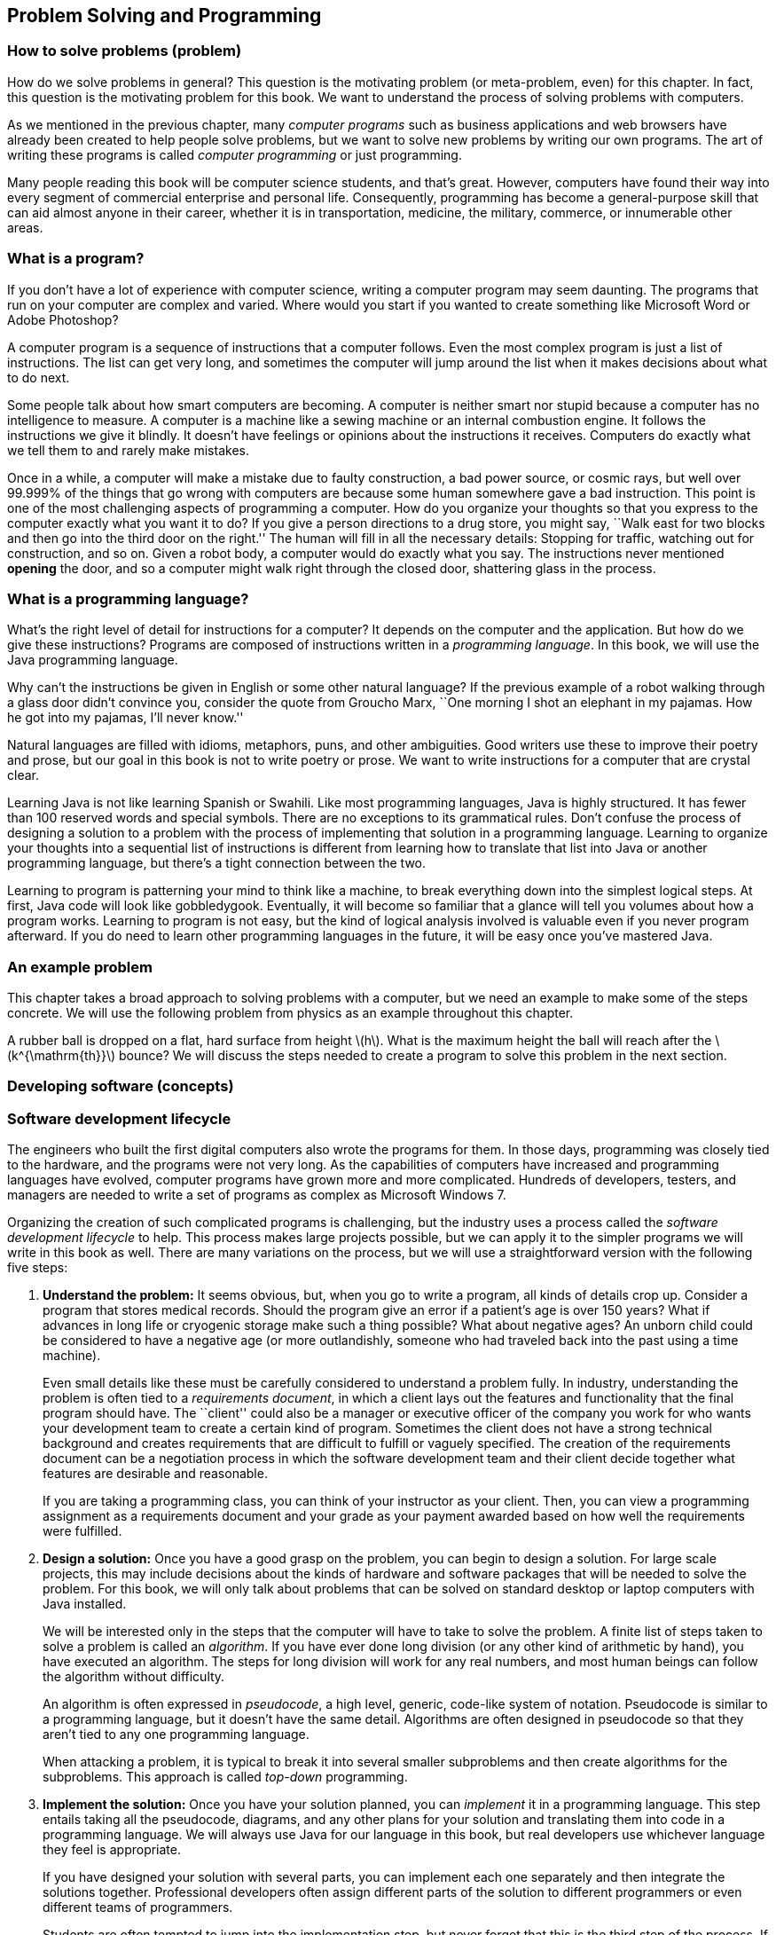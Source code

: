 == Problem Solving and Programming

=== How to solve problems (problem)

How do we solve problems in general? This question is the motivating
problem (or meta-problem, even) for this chapter. In fact, this question
is the motivating problem for this book. We want to understand the
process of solving problems with computers.

As we mentioned in the previous chapter, many _computer programs_ such
as business applications and web browsers have already been created to
help people solve problems, but we want to solve new problems by writing
our own programs. The art of writing these programs is called _computer
programming_ or just programming.

Many people reading this book will be computer science students, and
that’s great. However, computers have found their way into every segment
of commercial enterprise and personal life. Consequently, programming
has become a general-purpose skill that can aid almost anyone in their
career, whether it is in transportation, medicine, the military,
commerce, or innumerable other areas.

=== What is a program?

If you don’t have a lot of experience with computer science, writing a
computer program may seem daunting. The programs that run on your
computer are complex and varied. Where would you start if you wanted to
create something like Microsoft Word or Adobe Photoshop?

A computer program is a sequence of instructions that a computer
follows. Even the most complex program is just a list of instructions.
The list can get very long, and sometimes the computer will jump around
the list when it makes decisions about what to do next.

Some people talk about how smart computers are becoming. A computer is
neither smart nor stupid because a computer has no intelligence to
measure. A computer is a machine like a sewing machine or an internal
combustion engine. It follows the instructions we give it blindly. It
doesn’t have feelings or opinions about the instructions it receives.
Computers do exactly what we tell them to and rarely make mistakes.

Once in a while, a computer will make a mistake due to faulty
construction, a bad power source, or cosmic rays, but well over 99.999%
of the things that go wrong with computers are because some human
somewhere gave a bad instruction. This point is one of the most
challenging aspects of programming a computer. How do you organize your
thoughts so that you express to the computer exactly what you want it to
do? If you give a person directions to a drug store, you might say,
``Walk east for two blocks and then go into the third door on the
right.'' The human will fill in all the necessary details: Stopping for
traffic, watching out for construction, and so on. Given a robot body, a
computer would do exactly what you say. The instructions never mentioned
*opening* the door, and so a computer might walk right through the
closed door, shattering glass in the process.

=== What is a programming language?

What’s the right level of detail for instructions for a computer? It
depends on the computer and the application. But how do we give these
instructions? Programs are composed of instructions written in a
_programming language_. In this book, we will use the Java programming
language.

Why can’t the instructions be given in English or some other natural
language? If the previous example of a robot walking through a glass
door didn’t convince you, consider the quote from Groucho Marx, ``One
morning I shot an elephant in my pajamas. How he got into my pajamas,
I’ll never know.''

Natural languages are filled with idioms, metaphors, puns, and other
ambiguities. Good writers use these to improve their poetry and prose,
but our goal in this book is not to write poetry or prose. We want to
write instructions for a computer that are crystal clear.

Learning Java is not like learning Spanish or Swahili. Like most
programming languages, Java is highly structured. It has fewer than 100
reserved words and special symbols. There are no exceptions to its
grammatical rules. Don’t confuse the process of designing a solution to
a problem with the process of implementing that solution in a
programming language. Learning to organize your thoughts into a
sequential list of instructions is different from learning how to
translate that list into Java or another programming language, but
there’s a tight connection between the two.

Learning to program is patterning your mind to think like a machine, to
break everything down into the simplest logical steps. At first, Java
code will look like gobbledygook. Eventually, it will become so familiar
that a glance will tell you volumes about how a program works. Learning
to program is not easy, but the kind of logical analysis involved is
valuable even if you never program afterward. If you do need to learn
other programming languages in the future, it will be easy once you’ve
mastered Java.

=== An example problem

This chapter takes a broad approach to solving problems with a computer,
but we need an example to make some of the steps concrete. We will use
the following problem from physics as an example throughout this
chapter.

A rubber ball is dropped on a flat, hard surface from height
latexmath:[$h$]. What is the maximum height the ball will reach after
the latexmath:[$k^{\mathrm{th}}$] bounce? We will discuss the steps
needed to create a program to solve this problem in the next section.

=== Developing software (concepts)

=== Software development lifecycle

The engineers who built the first digital computers also wrote the
programs for them. In those days, programming was closely tied to the
hardware, and the programs were not very long. As the capabilities of
computers have increased and programming languages have evolved,
computer programs have grown more and more complicated. Hundreds of
developers, testers, and managers are needed to write a set of programs
as complex as Microsoft Windows 7.

Organizing the creation of such complicated programs is challenging, but
the industry uses a process called the _software development lifecycle_
to help. This process makes large projects possible, but we can apply it
to the simpler programs we will write in this book as well. There are
many variations on the process, but we will use a straightforward
version with the following five steps:

1.  *Understand the problem:* It seems obvious, but, when you go to
write a program, all kinds of details crop up. Consider a program that
stores medical records. Should the program give an error if a patient’s
age is over 150 years? What if advances in long life or cryogenic
storage make such a thing possible? What about negative ages? An unborn
child could be considered to have a negative age (or more outlandishly,
someone who had traveled back into the past using a time machine).
+
Even small details like these must be carefully considered to understand
a problem fully. In industry, understanding the problem is often tied to
a _requirements document_, in which a client lays out the features and
functionality that the final program should have. The ``client'' could
also be a manager or executive officer of the company you work for who
wants your development team to create a certain kind of program.
Sometimes the client does not have a strong technical background and
creates requirements that are difficult to fulfill or vaguely specified.
The creation of the requirements document can be a negotiation process
in which the software development team and their client decide together
what features are desirable and reasonable.
+
If you are taking a programming class, you can think of your instructor
as your client. Then, you can view a programming assignment as a
requirements document and your grade as your payment awarded based on
how well the requirements were fulfilled.
2.  *Design a solution:* Once you have a good grasp on the problem, you
can begin to design a solution. For large scale projects, this may
include decisions about the kinds of hardware and software packages that
will be needed to solve the problem. For this book, we will only talk
about problems that can be solved on standard desktop or laptop
computers with Java installed.
+
We will be interested only in the steps that the computer will have to
take to solve the problem. A finite list of steps taken to solve a
problem is called an _algorithm_. If you have ever done long division
(or any other kind of arithmetic by hand), you have executed an
algorithm. The steps for long division will work for any real numbers,
and most human beings can follow the algorithm without difficulty.
+
An algorithm is often expressed in _pseudocode_, a high level, generic,
code-like system of notation. Pseudocode is similar to a programming
language, but it doesn’t have the same detail. Algorithms are often
designed in pseudocode so that they aren’t tied to any one programming
language.
+
When attacking a problem, it is typical to break it into several smaller
subproblems and then create algorithms for the subproblems. This
approach is called _top-down_ programming.
3.  *Implement the solution:* Once you have your solution planned, you
can _implement_ it in a programming language. This step entails taking
all the pseudocode, diagrams, and any other plans for your solution and
translating them into code in a programming language. We will always use
Java for our language in this book, but real developers use whichever
language they feel is appropriate.
+
If you have designed your solution with several parts, you can implement
each one separately and then integrate the solutions together.
Professional developers often assign different parts of the solution to
different programmers or even different teams of programmers.
+
Students are often tempted to jump into the implementation step, but
never forget that this is the third step of the process. If you don’t
fully understand the problem and have a plan to attack it, the
implementation process can become bogged down and riddled with mistakes.
At first, the problems we introduce and the programs needed to solve
them will be simple. As you move into more complicated problems in this
book and in your career as a programmer, a good understanding of the
problem and a good plan for a solution will become more and more
important.
4.  *Test the solution:* Expressing your algorithm in a programming
language is difficult. If your algorithm was wrong, your program will
not always give the right answer. If your algorithm was right, but you
made a mistake implementing it in code, your program will still be
wrong. Programming is a very detail-oriented activity. Even experienced
developers make mistakes constantly.
+
Good design practices help, but all code must be thoroughly tested after
it has been implemented. It should be tested exhaustively with expected
and unexpected input. Tiny mistakes in software called _bugs_ can lie
hidden for months or even years before they are discovered. Sometimes a
software bug is a source of annoyance to the user, but other times, as
in aviation, automotive, or medical software, people die because of
bugs.
+
Most of this book is dedicated to designing solutions to problems and
implementing them in Java, but Chapter REF=chapter:Testing and Debugging
is all about testing and debugging.
5.  *Maintenance:* Imagine that you have gone through the previous four
steps: You understood all the details of a problem, planned a solution
to it, implemented that solution in a programming language, and tested
it until it was perfect. What happens next?
+
Presumably your program was shipped to your customers and they happily
use it. But what if a bug is discovered that slipped past your testing?
What if new hardware comes out that is not compatible with your program?
What if your customers demand that you change one little feature?
+
Particularly with complex programs that have a large number of
consumers, a software development company must spend time on customer
support. Responsible software developers are expected to fix bugs, close
security vulnerabilities, and polish rough features. This process is
called _maintenance_. Developers are often working on the next version
of the product, which could be considered maintenance or a new project
entirely.
+
Although we cannot stress the importance of the first four steps of the
software development lifecycle enough, maintenance is not something we
talk about in depth.

The software development lifecycle we presented above is a good guide,
but it does not go into details. Different projects require different
amounts of time and energy for each step. It is also useful to focus on
the steps because it is less expensive to fix a problem at an earlier
stage in development. It is impossible to set the exact numbers, but
some developers assume that it takes ten times as much effort to fix a
problem at the current step than it would at the previous step.

Imagine that your company works on computer-aided design (CAD) software.
The requirements document for a new program lists the formula for the
area of a triangle as latexmath:[$base \times height$] when the real
formula is latexmath:[$\frac{1}{2} base
\times height$]. If that mistake were caught while understanding the
problem, it would mean changing one line of text. Once the solution to
the problem has been designed, there may be more references to the
incorrect formula. Once the solution has been implemented, those
references will have turned into code that is scattered throughout the
program. If the project were poorly designed, several different pieces
of code might independently calculate the area of a triangle
incorrectly. Once the implementation has been tested, a change to the
code will mean that everything has to be tested from the very beginning,
since fixing one bug can cause other bugs to surface. Finally, once the
maintenance stage has been reached, the requirements, plan,
implementation, and testing would all need to be updated to fix the bug.
Moreover, customers would already have the faulty program. Your company
would have to create a patch to fix the bug and distribute it over the
Internet or by mailing out CD-ROMs.

Most bugs are more complicated and harder to fix, but even this simple
one causes greater and greater repercussions as it goes uncaught. A
factor of ten for each level implies that it takes 10,000 times more
effort to fix it in the maintenance phase than at the first phase. Since
fixing it at the first phase would have required a few keystrokes and
fixing it in the last phase would require additional development and
testing with web servers distributing patches and e-mails and
traditional letters apologizing for the mistake, a factor of 10,000
could be a reasonable estimate.  

'''''

Now that we have a sense of the software development lifecycle, let’s
look at an example using the sample ball bouncing problem to walk
through a few steps.

Recall the statement of the problem from the *Problem* section:

A rubber ball is dropped on a flat, hard surface from height
latexmath:[$h$]. What is the maximum height the ball will reach after
the latexmath:[$k^{\mathrm{th}}$] bounce?

1.  *Understand the problem:* This problem requires an understanding of
some physics principles. When a ball is dropped, the height of its first
bounce depends on a factor known as the _coefficient of restitution_.
+
If latexmath:[$c$] is the coefficient of restitution, then the ball will
bounce back the first time to a height of latexmath:[$h\times c$]. Then,
we can act as if the ball were being dropped from this new height when
calculating the next bounce. Thus, it will bounce to a height of
latexmath:[$h\times c^2$] the second time. By examining this pattern for
the third and fourth bounce, it becomes clear that the ball will bounce
to a height of latexmath:[$h\times c^k$] on the
latexmath:[$k^{\mathrm{th}}$] time. See Figure REF=bouncingBallFigure
for a graphic description of this process.
+
We are assuming that latexmath:[$k > 0$] and that latexmath:[$c < 1$].
Note that latexmath:[$c$] depends on many factors, such as the
elasticity of the ball and the properties of the floor on which the ball
is dropped. However, if we know that we will be given latexmath:[$c$],
we don’t need to worry about any other details.
+
to
2.  *Design a solution:* This problem is straightforward, but it’s
always useful to practice good design. Remember that you’ve got to plan
your input and output as well as the computation in a program. As
practice for more complicated problems, let’s break this problem down
into smaller subproblems.
+
Subproblem 1:::
  Get the values of latexmath:[$h$], latexmath:[$c$], and
  latexmath:[$k$] from the user.
Subproblem 2:::
  Compute the height of the ball after the latexmath:[$k^{\mathrm{th}}$]
  bounce.
Subproblem 3:::
  Display the calculated height.
+
The solution to each of the three subproblems requires input and
generates an output. Figure REF=subProblemRelationFigure shows how these
solutions are connected. The first box in this figure represents the
solution to subproblem 1. It asks a user to input values of parameters
latexmath:[$h$], latexmath:[$c$], and latexmath:[$k$]. It sends these
values to the next box, which represents a solution to subproblem 2.
This second box computes the height of the ball after latexmath:[$k$]
bounces and makes it available to the third box, which represents a
solution to subproblem 3. This third box displays the calculated height.
+
to

Before we can continue on to Step 3, we need to learn some Java.
Section REF=syntax:Java basics introduces you to the Java you’ll need to
solve this problem.  

'''''

=== Acquiring a Java compiler

Before we introduce any Java syntax, you should make sure that you have
a Java compiler set up so that you can follow along and test your
solution. Programming is a hands-on skill. It is impossible to improve
your programming abilities without practice. No amount of reading about
programming is a substitute for the real thing.

Where can you get a Java compiler? Fortunately, there are free options
for almost every platform. Non-Windows computers may already have the
Java Runtime Environment (JRE) installed, allowing you to run Java
programs; however, most Java development options require you to have the
Java Development Kit (JDK). Oracle may change the website, but at the
time of writing you can download the JDK from
http://www.oracle.com/technetwork/java/javase/downloads/. Download the
latest version (Jave SE 7 at the time of writing) of the Java Platform,
Standard Edition JDK and install it.

After having done so, you should be able to compile programs using the
`javac` command, whose name is short for ``Java compiler.'' To do so,
open a terminal window, also known as a command line interface or the
console. To open the terminal in Windows, choose the Command Prompt
option from the Start Menu or press Windows+R and type `cmd` into the
Run box (or the Search box in the Start Menu in Windows 7). To open the
terminal in Mac OS X, select Terminal from the Utilities folder. Linux
users are usually familiar with their terminal.

Provided that you have your path set correctly, you should be able to
open the terminal, navigate to a directory containing files that end in
`.java`, and compile them using the `javac` command. For example, to
compile a program called `Example.java` to bytecode, you would type:

....
javac Example.java
....

Compiling the program creates a `.class` file, in this case,
`Example.class`. To run the program contained in `Example.class`, you
would type:

....
java Example
....

Doing so fires up the JVM, which uses the JIT compiler to compile the
bytecode inside `Example.class` into machine code and run it. Note that
you would only type `Example` not `Example.class` when specifying the
program to run. Using just these commands from the terminal, you can
compile and run Java programs. The command line interface used to be the
only way to interact with a computer, and, though it seems primitive at
first, the command line has amazing power and versatility.

To use the command line interface to compile your own Java program, you
must first create a text file with your Java code in it. The world of
programming is filled with many text editor applications whose only
purpose is to make writing code easier. These editors are not like
Microsoft Word: They are not used to format the text into paragraphs or
apply bold or italics. Their output is a raw (``plain'') text file,
containing only unformatted characters, similar to the files created by
Notepad. Many text editors, however, have advanced features useful for
programmers, such as syntax highlighting (marking special words and
symbols in the language with corresponding colors or fonts),
language-appropriate auto-completion, and powerful find and replace
tools. Two of the most popular text editors for command line use are
vi-based editors, particularly Vim, and Emacs-based editors,
particularly GNU Emacs.

Many computer users, however, are used to a _graphical user interface_
(GUI), where a mouse can be used to interact with windows, buttons, text
boxes, and other elements of a modern user interface. There are many
Java programming environments that provide a GUI from which a user can
write Java code, compile it, execute it, and even test and debug it.
Because these tools are integrated into a single program, these
applications are called _integrated development environments_ (IDEs).

Two of the most popular Java IDEs are Eclipse and the NetBeans IDE,
which are both open-source, free, and available at
http://www.eclipse.org/ and http://netbeans.org/, respectively. At the
time of writing, Eclipse is the most popular Java IDE for professional
developers. Both Eclipse and NetBeans are powerful and complex tools.
DrJava is a much simpler (and highly recommended) IDE, designed for
students and Java beginners. It is also free and is available from
http://www.drjava.org/.

Which command line text editor or graphical IDE you use is up to you.
Programming is a craft, and every craftsman has his or her favorite
tools. Most of the content of this book is completely independent from
the tools you use to write and compile your code. One exception is
Chapter REF=chapter:Testing and Debugging, in which we briefly discuss
the debugging tools in Eclipse and DrJava.

If you choose Eclipse, NetBeans, or another complex IDE, you may wish to
read some online tutorials to get started. These IDEs often require the
user to create a project and then put Java files inside. The idea of a
project that contains many related source code documents is a useful one
and is very common in software engineering, but it is not a part of Java
itself.

=== Java basics (syntax)

In this section, we start with the simplest Java programs and work up to
the solution to the bouncing ball problem. Java was first released in
1995, a long time ago in the history of computer science. However, Java
was based on many previous languages. Its _syntax_ (the rules for
constructing legal Java programs, just as English grammar is the rules
for constructing legal English sentences) inherits ideas from C, C++,
and other languages.

Some critics have complained about elements of the syntax or semantics
of Java. _Semantics_ are rules for what code means. Remember that Java
is an arbitrary system, designed by fallible human beings. The rules for
building Java programs are generally logical, but they are artificial.
Learning a new programming language is a process of accepting a set of
rules and coming up with ways to use those rules to achieve your own
ends.

There are reasons behind the rules, but we will not always be able to
explain those reasons in this book. As you begin to learn Java, you will
have to take it on faith that such-and-such a rule is necessary, even
though it seems useless or mysterious. In time, these rules will become
familiar and perhaps sensible. The mystery will fade away, and the rules
will begin to look like an organic and logical (though perhaps
imperfect) system.

=== Java program structure

The first rule of Java is that all code goes inside of a _class_. A
class is a container for blocks of code called _methods_ and it can also
be used as a template to create _objects_. We’ll talk a bit more about
classes in this chapter and then focus on them heavily in
Chapter REF=chapter:Classes.

For now, you only need to remember that every Java program has at least
one class. It is possible to put more than one class in a file, but you
can only have one top-level _public_ class per file. A public class is
one that can be used by other classes. Almost every class in this book
is public, and they should be clearly marked as such. To create a public
class called `Example`, you would type the following:

....
public class Example {
}
....

A few words in Java have a special meaning and cannot be used for
anything else (like naming a class). These are called _keywords_ or
_reserved words_. The keyword `public` marks the class as public. The
keyword `class` states that you are declaring a class. The name
`Example` gives the name of the class. By convention, all class names
start with a capital letter. The braces (`\{` and `\}`) mark the start
and end of the contents of the class. Right now, our class contains
nothing. . ]Exercise .

This text should be saved in a file called `Example.java`. It is
required that the name of the public class matches the file that it’s
in, including capitalization. Once `Example.java` has been saved, you
can compile it into bytecode. However, since there’s nothing in class
`Example`, you can’t run it as a program.

A program is a list of instructions, and that list has to start
somewhere. For a normal Java application, that place is the `main()`
method. (Throughout this book, we always append parentheses `()` to mark
the name of a method.) If we want to do something inside of `Example`,
we’ll have to add a `main()` method like so:

....
public class Example {
    public static void main(String[] args) {
    }
}
....

There are several new items now. As before, `public` means that other
classes can use the `main()` method. The `static` keyword means that the
method is associated with the class as a whole and not a particular
object. The `void` keyword means that the method does not give back an
answer. The word `main` is obviously the name of the method, but it has
to be spelled exactly that way (including capitalization) to work.
Perhaps the most confusing part is the expression `String[] args`, which
is a list of text (strings) given as input to the `main()` method from
the command line. As with the class, the braces mark the start and end
of the contents of the `main()` method, which is currently empty.

Right now, you don’t need to understand any of this. All you need to
know is that, to start a program, you need a `main()` method and its
syntax is always the same as the code listed above. If you save this
code, you can compile `Example.java` and then run it, and…nothing
happens! It is a perfectly legal Java program, but the list of
instructions is empty.

=== Command line input and output

An important thing for a Java program to do is to communicate with the
outside world (where we live). First, let’s look at printing data to the
command line and reading data in from the command line.

==== The `System.out.print()` method

Methods allow us to perform actions in Java. They are blocks of code
packaged up with a name so that we can run the same piece of code
repeatedly but with different inputs. We discuss them in much greater
depth in Chapter REF=chapter:Methods.

A common method for output is `System.out.print()`. The input (usually
called _arguments_) to a method are given between its parentheses. Thus,
if we want to print `42` to the terminal, we type:

....
System.out.print(42);
....

Note that the use of the method has a semicolon (`;`) after it. An
executable line of code in Java generally ends with a semicolon to
separate it from the next instruction. We can add this code to our
`Example` class, yielding:

....
public class Example {
    public static void main(String[] args) {
        System.out.print(42);
    }
}
....

If we want to print out text, we give it as the argument to
`System.out.print()`, surrounded by double quotes (`"`). It is necessary
to surround text with quotes so that Java knows it is text and not the
name of a class, method, or variable. Text surrounded by double quotes
is called a _string_. The following program prints `Forty two` onto the
terminal.

....
public class Example {
    public static void main(String[] args) {
        System.out.print("Forty two");
    }
}
....

Printing out one thing is great, but programs are usually composed of
many instructions. Consider the following program:

....
public class Example {
    public static void main(String[] args) {
        System.out.print(2);
        System.out.print(4);
        System.out.print(6);
        System.out.print(8);
    }
}
....

As you can see, each executable line ends with a semicolon, and they are
executed in sequence. This code prints 2, 4, 6, and 8 onto the screen.
However, we did not tell the program to move the cursor to a new line at
any point. So, the output on the screen is `2468`, which looks like a
single number. If we want them to be on separate lines, we can achieve
this with the `System.out.println()` method, which moves to a new line
after it finishes output.

....
public class Example {
    public static void main(String[] args) {
        System.out.println(2);
        System.out.println(4);
        System.out.println(6);
        System.out.println(8);
    }
}
....

This change makes the output into the following:

....
2
4
6
8
....

In Java, it is possible to insert some math almost anywhere. Consider
the following program, which uses the `+` operator.

....
public class Example {
    public static void main(String[] args) {
        System.out.print(35 + 7);
    }
}
....

This code prints out `42` to the terminal just like our earlier example,
because it does the addition before giving the result to
`System.out.print()` for output.

==== The `Scanner` class

We want to be able to read input from the user as well. For command line
input, we need to create a `Scanner` object. This object is used to read
data from the keyboard. The following program asks the user for an
integer, reads in an integer from the keyboard, and then prints out the
value multiplied by 2.

....
import java.util.Scanner;

public class Example {
    public static void main(String[] args) {
        Scanner in;
        in = new Scanner(System.in);
        System.out.print("Enter an integer: ");
        int value;
        value = in.nextInt();
        System.out.print("That number doubled is: ");
        System.out.println(value * 2);
    }
}
....

This program introduces several new elements. First, note that it begins
with +
`import java.util.Scanner;`. This line of code tells the compiler to use
the `Scanner` class that is in the `java.util` _package_. A package is a
way of organizing a group of related classes. Someone else wrote the
`Scanner` class and all the other classes in the `java.util` package,
but, by importing the package, we are able to use their code in our
program.

Then, skip down to the first line in the `main()` method. The code
`Scanner in;` _declares_ a _variable_ called `in` with _type_ `Scanner`.
A variable can hold a value. The variable has a specific type, meaning
the kind of data that the value can be. In this case, the type is
`Scanner`, meaning that the variable `in` holds a `Scanner` object.
Declaring a variable creates a box that can hold things of the specified
type. To declare a variable, first put the type you want it to have,
then put its _identifier_ or name, and then put a semicolon. We chose to
call the variable `in`, but we could have called it `input` or even
`marmalade` if we wanted. It is always good practice to name your
variable so that it is clear what it contains.

The next line _assigns_ a value to `in`. The assignment operator (`=`)
looks like an equal sign from math, but think of it as an arrow that
points left. Whatever is on the right side of the assignment operator
will be stored into the variable on the left. So, the variable `in` was
an initially empty box that could hold a `Scanner` object. The code
`new Scanner(System.in)` creates a brand new `Scanner` object based on
`System.in`, which means that the input will be from the keyboard. The
assignment stored this object into the variable `in`. The fact that
`System.in` was used has *nothing* to do with the fact that our variable
was named `in`. Again, don’t expect to understand all the details at
first. Any time you need to read data from the keyboard, you’ll need
these two lines of code, which you should be able to copy verbatim. It
is possible to both declare a variable and assign its value in one line.
Instead of the two line version, most programmers would type:

....
Scanner in = new Scanner(System.in);
....

Similarly, the line `int value;` declares a variable for holding integer
types. The next line uses the object `in` to read an integer from the
user by calling the `nextInt()` method. If we wanted to read a floating
point value, we would have called the `nextDouble()` method. If we
wanted to read some text, we would have called the `next()` method.
Unfortunately, these differences means that we have to know what type of
data the user is going to enter. If the user enters an unexpected type,
our program could have an error. As before, we could combine the
declaration and the assignment into a single line:

....
int value = in.nextInt();
....

The final two lines give output for our program. The former prints
`That number doubled is: ` to the terminal. The latter prints out a
value that is twice whatever the user entered. The next two examples
illustrate how `Scanner` can be used to read input while solving
problems. The first example shows how these elements can be applied to
subproblem 1 of the bouncing ball problem, and the second example
introduces and solves a new problem. . ]Exercise .

Subproblem 1 requires us to get the height, coefficient of restitution,
and number of bounces from the user. Program REF=program:GetInputCLI
shows a Java program to solve this subproblem.

[[program:GetInputCLI]][program:GetInputCLI]
PROGRAM=IntroChapter/programs/GetInputCLI.java, CAPTION=A Java program
to get the height, coefficient of restitution, and number of bounces
from the command line.

Unlike our earlier example, the first line of `GetInputCLI.java` is +
`import java.util.*;`. Instead of just importing the `Scanner` class,
this line imports all the classes in the `java.util` package. The
asterisk (`*`) is known as a _wildcard_. The wildcard notation is
convenient if you need to import several classes from a package or if
you don’t know in advance the names of all the classes you’ll need. .
]Exercise .

After the import comes the class declaration, creating a class called
`GetInputCLI`. We put a `CLI` at the end of this class name to mark that
it uses the command line interface, contrasting with the GUI version
that we’re going to show next. Inside the class declaration is the
definition of the `main()` method, showing where the program starts. The
text that comes after double slashes (`//`) are called _comments_.
Comments allow us to make our code more readable to humans, but the
compiler ignores them.

If you follow the comments, you’ll see that we declare two `double`
variables (for holding double precision floating-point numbers) and an
`int` variable (for holding an integer value). Next we declare three
`String` variables and assign them three strings (segments of text).

The last section of code first prints out the name of the problem. Then,
it prints out the value stored into `enterHeight`, which is
`"Enter the height: "`. After this prompt, the line
`height = in.nextDouble();` tries to read in the height from the user.
It waits until the user hits enter before reading the value and moving
on to the next line. The last four lines of the program prompt and read
in the coefficient of restitution and then the number of bounces. If you
compile and run this program, the execution should match the steps
described. Note that it only reads in the values needed to solve the
problem. We have not added the code to compute the answer or display it.
 

'''''

Let’s write a program that takes as input the speed of a moving object
and the time it has been moving. The goal is to compute and display the
total distance it travels. We can divide this problem into the following
three subproblems.

Subproblem 1:::
  Input speed and duration.
Subproblem 2:::
  Compute distance traveled.
Subproblem 3:::
  Display the computed distance.

Program REF=program:Distance solves each of these subproblems in order,
using the command-line input and output tools we have just discussed.

[[program:Distance]][program:Distance]
PROGRAM=IntroChapter/programs/Distance.java, CAPTION=Program to compute
the distance a moving object travels.

The program starts with import statements, the class definition, and the
definition of the `main()` method. At the beginning of the `main()`
method, we have code to declare and initialize a variable of type
`Scanner` named `in`. We also declare variables of type `double` to hold
the input speed and time and the resulting distance.

Starting at line REF=solutionSubProblemOneScanner, we solve subproblem
1, prompting the user for the speed and the time and using our `Scanner`
object to read them in. Because they are both floating-point values with
type `double`, we use the `nextDouble()` method for input.

At line REF=solutionSubProblemTwoScanner, we compute the distance
traveled by multiplying `speed` by `time` and storing the result in
`distance`. The last three lines of the `main()` method solve subproblem
3 by outputting `"Distance traveled: "`, the computed distance, and
`" miles."`. If you run the program, all three items are printed on the
same line on the terminal.  

'''''

=== GUI input and output

If you are used to GUI-based programs, you might wonder how to do input
and output with a GUI instead of on the command line. GUIs can become
very complex, but in this chapter we introduce a relatively simple way
to do GUI input and output and expand on it further in
Chapter REF=chapter:Simple Graphical User Interfaces. Then, we go into
GUIs in much more depth in Chapter REF=chapter:Constructing Graphical
User Interfaces.

A limited tool for displaying output and reading input with a GUI is the
`JOptionPane` class. This class has a complicated method called
`showMessageDialog()` that opens a small _dialog box_ to display a
message to the user. If we want to create the equivalent of the
command-line program that displays the number 42, the code would be as
follows.

....
import javax.swing.JOptionPane;

public class Example {
    public static void main(String[] args) {
        JOptionPane.showMessageDialog(null, "42", "Output Example",
            JOptionPane.INFORMATION_MESSAGE); }
}
....

Like `Scanner`, we need to import `JOptionPane` as shown above in order
to use it. The `showMessageDialog()` method takes several arguments to
tell it what to do. For our purposes, the first one is always the
special Java literal `null`, which represents an empty value. The next
is the message you want to display, but it has to be text. That’s why
`"42"` appears with quotation marks. The third argument is the title
that appears at the top of the dialog. The final argument gives
information about how the dialog should be presented.
`JOptionPane.INFORMATION\_MESSAGE` is a flag values that specifies that
the dialog is giving information (instead of a warning or a question),
causing an appropriate, system-specific icon to be displayed on the
dialog.

If we wanted to make the call to `showMessageDialog()` a little easier
to read, we could store the arguments into variables with short, easy to
understand names. The following program does so and should behave
exactly like the previous program. Figure REF=figure:showMessageDialog
shows what the resulting GUI might look like.

....
import javax.swing.JOptionPane;

public class Example {
    public static void main(String[] args) {
        String message = "42";
        String title = "Output Example";
        JOptionPane.showMessageDialog(null, message, title,
            JOptionPane.INFORMATION_MESSAGE);
    }
}
....

to

One way to do input with a GUI uses the `showInputDialog()` method,
which is also inside the `JOptionPane` class. The `showInputDialog()`
method _returns_ a value. This means that it gives back an answer, which
you can store into a variable by putting the method call on the right
hand side of an assignment statement. Otherwise, it is nearly the same
as `showMessageDialog()`. The following program prompts the user for his
or her favorite word with a `showInputDialog()` method and then displays
it again using a `showMessageDialog()` method.

....
import javax.swing.JOptionPane;

public class Example {
    public static void main(String[] args) {
        String message = "What is your favorite word?";
        String title = "Input Example";
        String word =
        JOptionPane.showInputDialog(null, message, title,
            JOptionPane.QUESTION_MESSAGE);
        JOptionPane.showMessageDialog(null, word, title,
            JOptionPane.INFORMATION_MESSAGE);
    }
}
....

Note that whatever the user typed in will be stored in `word`. Finally,
the last line of the program displays whatever word was entered with
`showMessageDialog()`. Figure REF=figure:showInputDialog shows the
resulting GUI as the user is entering input.

to

Remember that the value returned from the `showInputDialog()` method is
always text, that is, it always has type `String`. Although there are
lots of great things you can do with a `String` value, you cannot do
normal arithmetic like you can with an integer or a floating-point
number. However, there are ways to convert a `String` representation of
a number to the number itself. If you have a `String` that represents an
integer, you use the `Integer.parseInt()` method to convert it. If you
have a `String` that represents a floating-point number, you use the
`Double.parseDouble()` method to convert it. The following segment of
code shows a few illustrations of the issues involved.

....
int x = "41" * 3;
// Text cannot be multiplied by an integer

int y = Integer.parseInt("23");
// Correctly converts the text "23" to the integer 23

double z = Double.parseDouble("3.14159");
// Correctly converts the text "3.14159" to 3.14159

int a = Integer.parseInt("Twenty three");
// Causes the program to crash

double b = Double.parseDouble("pi");
// Causes the program to crash
....

You might wonder why the computer isn’t smart enough to know that `"23"`
means `23`. Remember, the computer has no intelligence. If something is
marked as text, it doesn’t know that it can interpret it as a number.
What kind of data something is depends on its type, which doesn’t
change. We’ll discuss types more deeply in Chapter REF=chapter:Primitive
Types and Strings.

The next example uses these two type conversion methods with methods
from `JOptionPane` in a GUI-based solution to subproblem 1 of the
bouncing ball problem.

We can change the solution given in Program REF=program:GetInputCLI to
use the GUI-based input tools in `JOptionPane`.
Program REF=program:GetInputCLI this equivalent GUI-based Java program.

[[program:GetInputGUI]][program:GetInputGUI]
PROGRAM=IntroChapter/programs/GetInputGUI.java, CAPTION=Program to get
the height, coefficient of restitution, and number of bounces using a
GUI.

The code in this program is very similar to
Program REF=program:GetInputCLI until line REF=inputDialogLineOne. At
that point, we use the `showInputDialog()` method to read a `String`
version of the height from the user. On the next line, we have to
convert this `String` version into the `double` version that we store in
the `height` variable. The next four lines read in the coefficient of
restitution and the number of bounces and convert them to their
appropriate numerical types.  

'''''

=== A few operations

==== Basic math

To make our code useful, we can perform operations on values and
variables. For example, we used the expression `35 + 7` as an argument
to the `System.out.print()` method to print `42` to the screen. We can
use the add (`+`), subtract (`-`), multiply (`*`), and divide(`/`)
operators on numbers to solve arithmetic problems. These operators work
the way you expect them to (except that division has a few surprises).
We’ll go into these operators and others more deeply in
Chapter REF=chapter:Primitive Types and Strings. Here are examples of
these four operators used with integer and floating-point numbers.

....
int a = 2 + 3;         // a will hold 5
int b = 2 - 3;         // b will hold -1
int c = 2 * 3;         // c will hold 6
int d = 2 / 3;         // d will hold 0 (explained later)

double x = 1.6 + 3.2;  // x will hold 4.8
double y = 1.6 - 3.2;  // y will hold -1.6
double z = 1.6 * 3.2;  // z will hold 5.12
double w = 1.6 / 3.2;  // w will hold 0.5
....

==== Other operations

These basic operations can mix values and variables together. As we will
discuss later, they can be arbitrarily complicated with order of
operations determining the final answer. Nevertheless, we also need ways
to accomplish other mathematical operations such as raising a number to
a power or finding its square root. The `Math` class has methods that
perform these and other functions. To raise a number to a power, we call
`Math.pow()` with two arguments: first the base and then the exponent.
To find the square root, we pass the number to the `Math.sqrt()` method.

....
double p = Math.pow(3.0, 2.5);
// Raises 3 to the power 2.5, approximately 15.588457
double q = Math.sqrt(2.0);
// Finds the square root of 2.0, approximately 1.4142136
....

We compute the final height of the ball in subproblem 2 of the bouncing
ball problem. To do so, we have to multiply the height by the
coefficient of restitution raised to the power of the number of bounces.
The following program does so, using the `Math.pow()` method.

[[program:ComputeHeight]][program:ComputeHeight]
PROGRAM=IntroChapter/programs/ComputeHeight.java, CAPTION=Program to
compute height of a ball after bounces.

Program REF=program:ComputeHeight is only focusing on subproblem 2, but,
if we want to test it, we need to supply some dummy values for `height`,
`coefficient`, and `bounces`, since these are read in by the solution to
subproblem 1. Likewise, the output statement on the last line of the
`main()` method is just for testing purposes. The complete solution has
more complex output.  

'''''

==== `String` concatenation

Just as we can add numbers together, we can also ``add'' pieces of text
together. In Java, text has the type `String`. If you use the `+`
operator between two values or variables of type `String`, the result is
a new `String` that is the _concatenation_ of the two previous `String`
values, meaning that the result is the two pieces of text pasted
together, one after the other. Concatenation doesn’t change the `String`
values you are concatenating.

At this point, it becomes confusing if you mix types (`String`, `int`,
`double`) together when doing mathematical operations. However, feel
free to concatenate `String` values with any other type using the `+`
operator. When you do so, the other type is automatically converted into
a `String`. This behavior is useful since any `String` is easy to
output. Here are a few examples of `String` concatenation.

....
String word1 = "tomato";
String word2 = "sauce";
String text1 = word1 + word2;
// text1 will contain "tomatosauce"
String text2 = word1 + " " + word2;
// text2 will contain "tomato sauce"
String text3 = "potato " + word1;
// text3 will contain "potato tomato"
String text4 = 5 + " " + word1 + "es";
// text4 will contain "5 tomatoes"
....

With `String` concatenation, subproblem 3 becomes a bit easier. We
concatenate the results together with an appropriate message and then
use the `System.out.println()` method for output. The following program
does so.

[[program:DisplayHeightCLI]][program:DisplayHeightCLI]
PROGRAM=IntroChapter/programs/DisplayHeightCLI.java, CAPTION=Program to
display height of a ball using the command line.

Program REF=program:DisplayHeightCLI is only focusing on subproblem 3,
but, if we want to test it, we need to supply dummy values for `bounces`
and `bounceHeight`, since these are generated by the solution to earlier
subproblems.

The same concatenation can be used for GUI output as well. The only
difference is the use of +
`JOptionPane.showMessageDialog()` instead of `System.out.println()`.

[[program:DisplayHeightGUI]][program:DisplayHeightGUI]
PROGRAM=IntroChapter/programs/DisplayHeightGUI.java, CAPTION=Program to
display height of a ball using a GUI.

 

'''''

=== Java formatting

Writing good Java code has some similarities to writing effectively in
English. There are rules you have to follow in order to make sense, but
there are also guidelines that you should follow in order to make your
code easier to read for yourself and everyone else.

==== Variable and class naming

Java programs are filled with variables, and each variable should be
named to reflect its contents. Variable names are essentially unlimited
in length (although the JVM you use may limit this length to thousands
of characters). A tremendously long variable name can be hard to read,
but abbreviations can be worse. You want the meaning of your code to be
obvious to others and to yourself when you come back days or weeks
later.

Imagine you are writing a program that sells fruit. Consider the
following names for a variable that keeps track of the number of apples.

[cols="<,<",options="header",]
|=======================================================================
|*Name* |*Attributes*
|`a` |Too short, gives no useful information

|`apps` |Too short, vague, could mean applications or appetizers

|`cntr` |Too short, vague, could mean center

|`counter` |Not bad, but counting what?

|`theVariableUsedToCountApples` |Too long for no good reason

|`appleCounter` |Very clear

|`apples` |Concise and clear, unless there are multiple apple quantities
such as `applesSold` and `applesBought`
|=======================================================================

Mathematics is filled with one letter variables, partly because there is
a history of writing mathematics on chalkboards and paper. Clarity is
more important than brevity with variables in computer programs. Some
variables need more than one word to be descriptive. In that case,
programmers of Java are encouraged to follow _camel case_. In camel
case, multi-word variables and methods start with a lowercase letter and
then use an uppercase letter to mark the beginning of each new word. It
is called camel case because the uppercase letters are reminiscent of
the humps of a camel. Examples include `lastValue`, `symbolTable`, and
`makeHamSandwich()`.

By convention, class names should always begin with a capital letter,
but they also use camel case with a capital letter for the beginning of
each new word. Examples include `LinkedList`, `JazzPiano`, and
`GlobalNuclearWarfare`.

Another convention is that constants, variables whose value never
changes, have names in all uppercase, separated by underscores. Examples
include `PI`, +
`TRIANGLE\_SIDES`, and `UNIVERSAL\_GRAVITATIONAL\_CONSTANT`.

Spaces are not allowed in variable, method, or class names. Recall that
a name in Java is called an identifier. The rules for identifiers
specify that they must start with an uppercase or lowercase letter (or
an underscore) and that the remaining characters must be letters,
underscores, or numerical digits. Thus, `mötleyCrüe`, `Tupac`, and even
the absurd `\_\_\_\_\_5` are legal identifiers, but `Motley Crue` and
`2Pac` are not. Java has support for many of the world’s languages,
allowing identifiers to contain characters from Chinese, Thai,
Devanagari, Cyrillic, and other scripts.

Remember that keywords cannot be used as identifiers. For example,
`public`, `static`, and `class` are all keywords in Java and can never
be the names of classes, variables, or methods.

==== White space

Although you are not allowed to have spaces in a Java identifier, you
can usually use white space (spaces, tabs, and new lines) wherever you
want. Java ignores extra space. Thus, this line of code:

....
int x = y + 5;
....

is equivalent to this one:

....
int x=y+5;
....

We chose to type our earlier example of a program performing output as
follows:

....
public class Example {
    public static void main(String[] args) {
        System.out.print(42);
    }
}
....

However, we could have been more chaotic with our use of whitespace:

....
        public
class          Example {
public
    static void
    main (String     [
        ] args
        ) {
            System.
    out
        .print(42

) ; } }
....

Or used almost none at all:

....
public class Example{public static void main(String[]args){System.out.print(42);}}
....

These three programs are identical in the eyes of the Java compiler, but
the first one is easier for a human to read. You should use whitespace
to increase readability. Don’t add too much whitespace with lots of
blank lines between sections of code. On the other hand, don’t use too
little and cramp the code together. Whenever code is nested inside of a
set of braces, indent the contents so that it is easy to see the
hierarchical relationship.

The style we present in this book puts the left brace (`\{`) on the line
starting a block of code. Another popular style puts the left brace on
the next line. Here is the same example program formatted in this style:

....
public class Example
{
    public static void main(String[] args)
    {
        System.out.print(42);
    }
}
....

There are people (including some authors of this book) who prefer this
style because it is easier to see where blocks of code begin and end.
However, the other style uses less space, and so we use it throughout
the book. You can make your own choices about style, but be consistent.
If you work for a software development company, they may have strict
standards for code formatting.

==== Comments

As we mentioned before, you can leave comments in your code whenever you
want someone reading the code to have extra information. Java has three
different kinds of comments. We described single-line comments, which
start with a `//` and continue until the end of the line.

If you have a large block of text you want as a comment, you can create
a block comment, which starts with a `/*` and continues until it reaches
a `*/`.

Beyond leaving messages for other programmers, you can also ``comment
out'' existing code. By making Java code a comment, it no longer affects
the program execution. This practice is very common when programmers
want to remove or change some code but are reluctant to delete it until
the new version of the code has been tested.

The third kind of comment is called a documentation comment and
superficially looks a lot like a block comment. A documentation comment
starts with a `/**` and ends with a `*/`. These comments are supposed to
come at the beginning of classes and methods and explain what they are
used for and how to use them. A tool called `javadoc` is used to run
through documentation comments and generate an HTML file that users can
read to understand how to use the code. This tool is one of the features
that has contributed greatly to the popularity of Java, since its
libraries are well-documented and easy to use. However, we do not
discuss documentation comments deeply in this book.

Here is our example output program heavily commented.

....
/**
 *  Class Example prints the number 42 to the screen.
 *  It contains an executable main() method.
 */
public class Example {
    /*
     * The main() method was last updated by Barry Wittman.
     */
    public static void main(String[] args) {
        System.out.print(42);  // answer to everything
    }
}
....

Comments are a wonderful tool, but clean code with meaningful variable
names and careful use of whitespace doesn’t require too much commenting.
Never hesitate to comment, but always ask yourself if there is a way to
write the code so clearly that a comment is unnecessary.

=== How to solve problems (solution)

The problem solving steps given in Section REF=concepts:Developing
software are sound, but they depend on being able to implement your
planned solution in Java. We have introduced far too little Java so far
to expect to solve *all* the problems that can be solved with a computer
in this chapter. However, we can show the solution to the bouncing ball
problem and explain how our solution works through the software
development lifecycle.

=== Bouncing ball solution (command line version)

In Example . we made sure that we understood the problem and then formed
a three-part plan to read in the input, compute the height of the
bounce, and then output it.

In Program REF=program:GetInputCLI, we implemented subproblem 1, reading
the input from the command line. In Program REF=program:ComputeHeight,
we implemented subproblem 2, computing the height of the final bounce.
In Program REF=program:DisplayHeightCLI, we implemented subproblem 3,
displaying the height that was computed. In the final, integrated
program, the portion of the code that corresponds to solving subproblem
1 is below.

[source,numberLines,java]
----
import java.util.*; 

public class BouncingBallCLI {
	public static void main(String[] args) {
    	// Solution to subproblem 1
    	// Create an object named in for input
        Scanner in = new Scanner(System.in); /*@\label{scannerObjectLine}@*/
        
        // Declare variables to hold input data
        double height, coefficient;
        int bounces;
        
        // Declare user prompt strings
        String enterHeight = "Enter the height: ";
        String enterCoefficient =
        	"Enter restitution coefficient: ";
        String enterBounces = "Enter the number of bounces: ";
                 
        System.out.println("Bouncing Ball");
        
        // Prompt the user and read data from the keyboard
        System.out.println("Bouncing Ball: Subproblem 1");
        System.out.print(enterHeight); 
        height = in.nextDouble(); /*@\label{inputDialogScannerIntegratedLineOne}@*/
        System.out.print(enterCoefficient); 
        coefficient = in.nextDouble(); /*@\label{inputDialogScannerIntegratedLineTwo}@*/
        System.out.print(enterBounces); 
        bounces = in.nextInt(); /*@\label{inputDialogScannerIntegratedLineThree}@*/
----

With the imports, class declaration, and `main()` method set up by the
solution to subproblem 1, the solution to subproblem 2 is very short.

[source,numberLines,java]
----
        // Solution to subproblem 2
        double bounceHeight = height*Math.pow(coefficient,bounces);/*@\label{solutionScannerSubProblemTwo}@*/
----

The solution to subproblem 3 and the braces that mark the end of the
`main()` method and then the end of the class only take up a few
additional lines.

[source,numberLines,java]
----
        // Solution to subproblem 3
        String message = "After " + bounces +
    		" bounces the height of the ball is: " +
    		bounceHeight + " feet"; 
        System.out.println(message);/*@\label{constructorExecutionIntegratedEnds}@*/
    }   
}
----

=== Bouncing ball solution (GUI version)

If you prefer a GUI for your input and output, we can integrate the
GUI-based versions of the solutions to subproblems 1, 2, and 3 from
Programs REF=program:GetInputCLI, REF=program:ComputeHeight, and
REF=program:DisplayHeightGUI. The final program is below. It only
differs from the command line version in a few details.

[[program:BouncingBallGUI]][program:BouncingBallGUI]
PROGRAM=IntroChapter/programs/BouncingBallGUI.java, CAPTION=Full program
to compute the height of the final bounce of a ball and display the
result with a GUI.

=== Testing and maintenance

Testing and maintenance are key elements of the software engineering
lifecycle and often take more time and resources than the rest. However,
we only discuss them briefly here.

The ball bouncing problem is not complex. There are a few obvious things
to test. We should pick a ``normal'' test case such as a height of 15
units, a coefficient of restitution of 0.3, and 10 bounces. The height
should be latexmath:[$15\times 0.3^{10} = 0.0000885735$]. The result
computed by our program should be the same, ignoring floating point
error. We can also check some boundary test cases. If the coefficient of
restitution is 1, the ball should bounce back perfectly, reaching
whatever height we input. If the coefficient of restitution is 0, the
ball doesn’t bounce at all, and the final height should be 0.

Our code does not account for users entering badly formatted data like
`two` instead of `2`. Likewise, our code does not detect invalid values
such as a coefficient of restitution greater than 1 or a negative number
of bounces. An industrial-grade program should. We’ll discuss testing
further in Chapter REF=chapter:Testing and Debugging.

As with most of the problems we discuss in this book, issues of
maintenance will not apply. We don’t have a customer base to keep happy.
However, it is a good thought exercise to imagine a large-scale version
of this program that can solve many different kinds of physics problems.
Who are likely to be your clients? What are the kinds of bugs that are
likely to creep into such a program? How would you provide bug-fixes and
develop new features?

=== Solving problems in parallel (concurrency)

=== Parallelism and concurrency

The terms _parallelism_ and _concurrency_ are often confused and
sometimes used interchangeably. Parallelism or parallel computing occurs
when multiple computations are being performed at the same time.
Concurrency occurs when multiple computations may interact with each
other. The distinction is subtle since many parallel computations are
concurrent and vice versa.

An example of parallelism without concurrency is two separate programs
running on a multicore system. They are both performing computations at
the same time, but, for the most part, they are not interacting with
each other. (Concurrency issues can arise if these programs try to
access a shared resource, such as a file, at the same time.)

An example of concurrency without parallelism is a program with multiple
threads of execution running on a single-core system. These threads will
not execute at the same time as each other. However, the OS or runtime
system will interleave the execution of these threads, switching back
and forth between them whenever it wants to. Since these threads can
share memory, they can still interact with each other in complicated and
often unpredictable ways.

With multicore computers, we want good and effective parallelism,
computing many things at the same time. Unfortunately, striving to reach
parallelism often means struggling with concurrency and carefully
managing the interactions between threads.

=== Sequential versus concurrent programming

Imagine that the evil Lellarap aliens are attacking Earth. They have
sent an extensive list of demands to the world’s leaders, but only a few
people, including you, have mastered their language, Lellarapian. To
save the people of Earth, it is imperative that you translate their
demands as quickly as possible so that world leaders can decide what
course of action to take. If you do it alone, as illustrated in
Figure REF=documentTranslationFigure(a), the Lellaraps might attack
before you finish.

In order to finish the work faster, you hire a second translator whose
skills in Lellarap are as good as yours. As shown in
Figure REF=documentTranslationFigure(b), you divide the document into
two nearly equal parts, Document A and Document B. You translate
Document A and your colleague translates Document B. When both
translations are complete, you merge the two, check the translation, and
send the result to the world’s leaders.

to

Translating the demands alone is a _sequential_ approach. In this
context, sequential mean non-parallel. Translating the demands with two
people is a parallel approach. It is concurrent as well because you have
to decide on how to split up the document and how to merge it back
together.

If you were to write a computer program to translate the demands using
the sequential approach, you would produce a _sequential program_. If
you write a computer program that uses the approach shown in
Figure REF=documentTranslationFigure(b), it would be a _concurrent
program_. A concurrent program is also referred to as a _multi-threaded_
program. _Threads_ are sequences of code that can execute independently
and access each other’s memory. Imagine you are one thread of execution
and your colleague is another. Thus, the concurrent approach will have
at least two threads. It may have more if separate threads are used to
divide up the document and merge it back together.

Because we’re interested in the time the process takes, we have labeled
different tasks in Figure REF=documentTranslationFigure with their
running times. We let latexmath:[$t_s$] be the time for one person to
complete the translation. The times latexmath:[$t_1$] through
latexmath:[$t_4$] mark the times needed to complete tasks 1 through 4,
indicated in Figure REF=documentTranslationFigure(b). Exercise . asks
you to calculate these times for the sequential and concurrent
approaches. . ]Exercise .

=== Kinds of concurrency

A sequential program, like the single translator, uses a single
processor on a multi-processor system or a single core on a multicore
chip. To speed up the solution of a program on a multicore chip, it may
be necessary to divide a problem so that different parts of it can be
executed concurrently.

This process of dividing up a problem falls into the category of _domain
decomposition_, _task decomposition_, or some combination of the two. In
domain decomposition, we take a large amount of data or elements to be
processed and divide up the data among workers that all do the same
thing to different parts of the data. In task decomposition, each worker
is assigned a different task that needs to be done. The following two
examples explore each of these approaches.

Suppose we have an autonomous robot called the Room Rating Robot or
R^3^. The R^3^ can measure the area of any home. Suppose that we want to
use an R^3^ to measure the area of the home with two floors sketched in
Figure REF=figure:floorPlan.

to

One way to measure the area is to put an R^3^ at the entrance of the
home on the first floor and give it the following instructions:

1.  Initialize total area to 0
2.  Find area of next room and add to total area
3.  Repeat Step 2 until all rooms have been measured
4.  Move to second floor
5.  Repeat Step 2 until all rooms have been measured
6.  Display total area

By following these steps, the R^3^ will systematically go through each
room, measure its area, and add the value to the total area found so
far. It will then climb up the stairs and repeat the process for the
second floor. It would then add the areas from the two floors and give
us the total living area of the house. This is a sequential approach for
measuring the area.

Now suppose we have two R^3^ robots, named R^3^A and R^3^B. We can put
R^3^A on the first floor and R^3^B on the second. Both robots are then
instructed to find the area of the floor they’re on using steps very
similar to the ones listed above for a sequential solution. When done,
we add together the answers from R^3^A and R^3^B to get the total. This
is a concurrent (and also parallel) approach for measuring the living
area of a home with two floors. Using two robots in this way can speed
up the time it takes to measure the area. . ]Exercise .  

'''''

In the example above, the tasks are the same, i.e., measuring the area,
but are performed on two different input domains, i.e., the floors.
Thus, both robots are performing essentially the same operations but on
different floors. This type of task division is also known as domain
decomposition. Here, to achieve concurrency, we take the domain of the
problem (the house) and divide it into smaller subdomains (its floors).
Then, each processor (or robot in this example) performs the same task
on each subdomain. When done, the final answer is found by combining the
answers. Running the robots on each floor is purely parallel, but
combining the answers is concurrent since some interaction between the
robots is necessary. . ]Exercise .

Another way of solving a problem concurrently is to divide it into
fundamentally different tasks. The tasks could be executed on different
processors and perhaps on different input domains. Eventually, some
coordination of the tasks must be done to generate the final result. The
next example illustrates such a division.

Let’s expand the problem given in Example .. R^3^ robots can do more
than just measure area. In addition to calculating the living area of a
home, we want an R^3^ robot to check if the electrical outlets are in
working condition. The robot should give us the area of the house as
well as a list of electrical outlets that are not working.

This problem can be solved in a sequential manner with just one robot.
One way to do so would be for a robot to make a first pass through all
floors and rooms and compute the living area. It can then make a second
pass and make a list of electrical outlets that are not working.

One way to solve this problem concurrently is to assign R^3^A to measure
the area and R^3^B to identify broken electrical outlets. Once the
respective tasks are assigned, we place the robots at the entrance to
the house and activate them. It is possible that the two robots will
bump into each other while working, and that’s one of the difficulties
of concurrency. The burden is on the programmer to give instructions so
that the robots can avoid or recover from collisions. After the robots
are done, we ask R^3^A for the living area of the house and R^3^B for a
list of broken outlets. 

'''''

=== Summary (unspecified section category)

In this chapter, we introduced an approach for developing software to
solve a problem with a computer. A number of examples illustrated how to
move from a problem statement to a complete Java program. Although we
have given rough explanations of all the Java programs in this chapter,
we encourage you to play with each program to expand its functionality.
Several exercises prompt you to do just that. It is impossible to learn
to program without actively practicing programming. Never be afraid of
``breaking'' the program. Only by breaking it, changing it, and fixing
it will your understanding grow.

In addition to the software development lifecycle, we introduced several
building blocks of Java syntax including classes, `main()` methods,
import statements, and variable declarations. We also gave a preview of
different variable types (`int`, `double`, and `String`) and operations
that can be used with them. Material about types and operations on them
is covered in depth in the next chapter. Furthermore, we discussed input
and output using `Scanner` and `System.out.print()` for the command line
interface and `JOptionPane` methods for a GUI.

Finally, we introduced the notions of sequential and concurrent
solutions to problems and clarified the subtle difference between
parallelism and concurrency.

=== Exercises (exercises)

.

-0.5in *Conceptual Problems*

When solving a problem using a computer, what problem is solved by the
programmer and what problem is solved by the program written by the
programmer? Are they the same?

In Example ., we declared all variables to be of type `double`. How
would the program behave differently if we had declared all the
variables with type `int`?

What is the purpose of the statement at
line REF=createScannerGetInputDataObject in
Program REF=program:GetInputCLI?

Explain the difference between a declaration and an assignment
statement.

Is the following statement from
line REF=sampleDeclarationAndExecutableStatement of
Program REF=program:BouncingBallGUI a declaration, an assignment, or a
combination of the two?

....
String response = JOptionPane.showInputDialog(
    null, enterHeight, title,
    JOptionPane.QUESTION_MESSAGE);
....

GUIWhen would you prefer using the `JOptionPane` class for output over
`System.out.print()`? When might you prefer `System.out.print()` to
using `JOptionPane`?

Review Program REF=program:BouncingBallGUI and identify all the Java
keywords used in it.

Try to recompile Program REF=program:BouncingBallGUI after removing the
`import` statement at the top. Read and explain the error message
generated by the compiler.

Explain Concurrencythe difference between parallel and concurrent tasks.
Give examples of tasks that are parallel but not concurrent, tasks that
are concurrent but not parallel, and tasks that are both.

Refer Concurrencyto Figure REF=documentTranslationFigure. Suppose that
you and your colleague translate from English to Lellarapian at the rate
of 200 words per hour. Suppose that the list of demands contains 10,000
words.

a.  Compute latexmath:[$t_s$], the time for you to translate the entire
document alone, assuming that, after translation, you perform a final
check at the rate of 500 words per hour.
b.  Now assume that the task of splitting up the document and handing
over the correct part to your colleague takes 15 minutes. Also, the task
of receiving the translated document from your colleague and merging
with the one you translated takes another 15 minutes. After merging the
two documents, you do a final check for correctness at a rate of 500
words per hour. Calculate the total time to complete the translation
using this concurrent approach. Let us refer to this time as
latexmath:[$t_c$].
c.  One way to calculate the speedup of a concurrent solution is to
divide the sequential time by the concurrent time. In our case, the
speedup is latexmath:[$t_s/t_c$]. Using the values you have computed in
(a) and (b), calculate the speedup.
d.  Suppose that you have a total of two colleagues willing to help you
with the translation. Assuming that the three of you will perform the
translation and that the times needed to split, merge, and check are
unchanged, calculate the total time needed. Then, compute the speedup.
e.  Now suppose that there are an unlimited number of people willing and
able to help you with the translation. Will the speedup keep on
increasing as you add more translators? Explain your answer.

In Concurrency Example ., what aspect of a multicore system do the
robots represent?

In ConcurrencyExample ., suppose that you have two R^3^ robots
available. You would like to use these to measure the living area of a
single floor home. Suggest how two robots could be programmed to work
concurrently to measure the living area faster than one.

-0.5in *Programming Practice*

Write a program that prompts the user for three integers from the
command line. Read each integer in using the `nextInt()` method of a
`Scanner` object. Compute the sum of these values and print it to the
screen using `System.out.print()` or `System.out.println()`.

Expand the program from Exercise . so that it finds the average of the
three numbers instead of the sum. (Hint: Try dividing by `3.0` instead
of `3` to get an average with a fractional part. Then, store the result
in a variable of type `double`.)

Rewrite GUIyour solution to Exercise . so that it uses a
`JOptionPane`-based GUI instead of `Scanner` and `System.out.print()`.

Copy and paste Program REF=program:GetInputCLI into the Java IDE you
prefer. Compile and run it and make sure that the program executes as
intended. Then, add statements to prompt the user for the color of the
ball and read it in. Store the color in a `String` value. Add an output
statement that mentions the color of the ball.

Rewrite GUIyour solution to Exercise . so that it uses a
`JOptionPane`-based GUI instead of `Scanner` and `System.out.print()`.

In Example ., we assumed that the speed is given in miles per hour and
the time in hours. Change Program REF=program:Distance to compute the
distance traveled by a moving object given its speed in miles per hour
but time in seconds. You will need to perform a conversion from seconds
to hours before you can find the distance.

A program can use both a command line interface and a GUI to interact
with a user. Write a program that uses the `Scanner` class to read a
`String` value containing the user’s favorite food. Then display the
name of the food using `JOptionPane`.

Use the complete software development cycle to write a program that
reads in the lengths of two legs of a right triangle and computes the
length of its hypotenuse.

1.  Make sure you understand the problem. How can you apply the
Pythagorean formula (latexmath:[$a^2 + b^2 = c^2$]) to solve it?
2.  Design a solution by listing the steps you will need to take to read
in the appropriate values, find the answer, and then output it.
3.  Implement the steps as a Java program.
4.  Test the solution with several known values. For example, a right
triangle with legs of lengths 3 and 4 has a hypotenuse of length 5.
Which values cause errors? How should your program react to those
errors?
5.  Consider what other features your program should have. If your
intended audience is children who are learning geometry, should your
error handling be different from an audience of architects?
